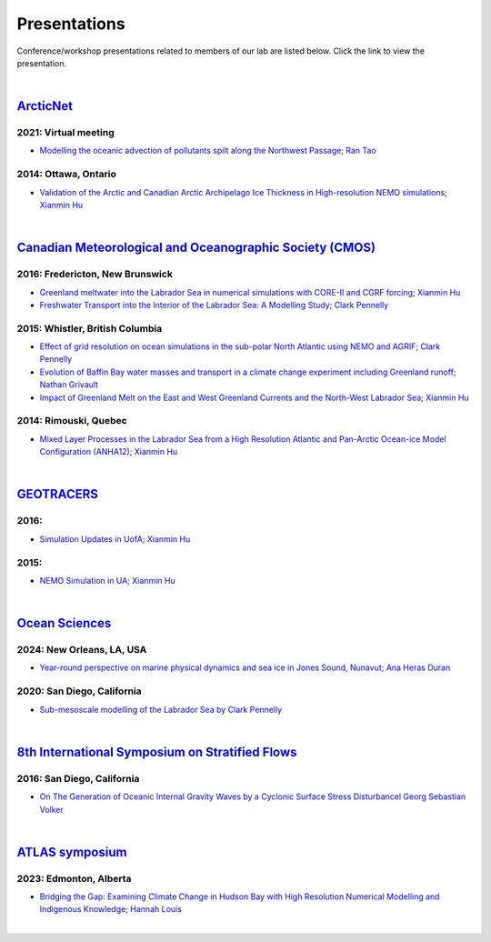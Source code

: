 Presentations
=============

Conference/workshop presentations related to members of our lab are listed below. Click the link to view the presentation.

|

`ArcticNet <https://arcticnet.ulaval.ca/>`_
-------------------------------------------
2021: Virtual meeting
^^^^^^^^^^^^^^^^^^^^^^

* `Modelling the oceanic advection of pollutants spilt along the Northwest Passage; Ran Tao <https://cdnsciencepub.com/doi/10.1139/as-2022-0002>`_ 


2014: Ottawa, Ontario
^^^^^^^^^^^^^^^^^^^^^

* `Validation of the Arctic and Canadian Arctic Archipelago Ice Thickness in High-resolution NEMO simulations; Xianmin Hu <../../_static/_UofA/ ArcticNet_T_2014_HU.pdf>`_

|

`Canadian Meteorological and Oceanographic Society (CMOS) <https://www.cmos.ca/>`_
----------------------------------------------------------------------------------

2016: Fredericton, New Brunswick
^^^^^^^^^^^^^^^^^^^^^^^^^^^^^^^^

* `Greenland meltwater into the Labrador Sea in numerical simulations with CORE-II and CGRF forcing; Xianmin Hu <../../_static/_UofA/CMOS_T_2016_HU.pdf>`_

* `Freshwater Transport into the Interior of the Labrador Sea: A Modelling Study; Clark Pennelly <../../_static/_UofA/CMOS_T_2016_PennellyClark.pptx>`_


2015: Whistler, British Columbia
^^^^^^^^^^^^^^^^^^^^^^^^^^^^^^^^

* `Effect of grid resolution on ocean simulations in the sub-polar North Atlantic using NEMO and AGRIF; Clark Pennelly <../../_static/_UofA/CMOS_T_2015_PennellyClark.pptx>`_

* `Evolution of Baffin Bay water masses and transport in a climate change experiment including Greenland runoff; Nathan Grivault <../../_static/_UofA/CMOS_T_2015_Grivault.pdf>`_

* `Impact of Greenland Melt on the East and West Greenland Currents and the North-West Labrador Sea; Xianmin Hu <../../_static/_UofA/CMOS_T_2015_HU.pdf>`_


2014: Rimouski, Quebec
^^^^^^^^^^^^^^^^^^^^^^

* `Mixed Layer Processes in the Labrador Sea from a High Resolution Atlantic and Pan-Arctic Ocean-ice Model Configuration (ANHA12); Xianmin Hu <../../_static/_UofA/CMOS_T_2014_HU.pdf>`_

|

`GEOTRACERS <https://www.geotraces.org/>`_
------------------------------------------

2016:
^^^^^^^^^^^^^^^^^^^^^^^

* `Simulation Updates in UofA; Xianmin Hu <../../_static/_UofA/GEOTRACERS_T_2016_HU.pdf>`_


2015: 
^^^^^^^^^^^^^^^^^^^^^^^^^^^^

* `NEMO Simulation in UA; Xianmin Hu <../../_static/_UofA/GEOTRACERS_T_2015_HU.pdf>`_

|

`Ocean Sciences <https://www.aslo.org/>`_
-----------------------------------------

2024: New Orleans, LA, USA
^^^^^^^^^^^^^^^^^^^^^^^^^^
* `Year-round perspective on marine physical dynamics and sea ice in Jones Sound, Nunavut; Ana Heras Duran <../../_static/UofA/OSM2024-Heras Duran.pdf>`_


2020: San Diego, California
^^^^^^^^^^^^^^^^^^^^^^^^^^^

* `Sub-mesoscale modelling of the Labrador Sea by Clark Pennelly <../../_static/_UofA/OceanSciences_T_2020_PennellyClark.pptx>`_

|

`8th International Symposium on Stratified Flows <https://cpaess.ucar.edu/meetings/2016/8th-international-symposium-stratified-flows-issf>`_
---------------------------------------------------------------------------------------------------------------------------------------------

2016: San Diego, California
^^^^^^^^^^^^^^^^^^^^^^^^^^^

* `On The Generation of Oceanic Internal Gravity Waves by a Cyclonic Surface Stress Disturbancel Georg Sebastian Volker <../../_static/_UofA/sebastian-presentation-ISSF1026.pdf>`_ 


|

`ATLAS symposium <https://www.atlasualberta.com/research-symposium.html>`_
-------------------------------------------------------------------------
2023: Edmonton, Alberta
^^^^^^^^^^^^^^^^^^^^^^^

* `Bridging the Gap: Examining Climate Change in Hudson Bay with High Resolution Numerical Modelling and Indigenous Knowledge; Hannah Louis <../../_static/_UofA/ATLAS_2023_Edmonton_Hannah_Poster.pdf>`_

|
